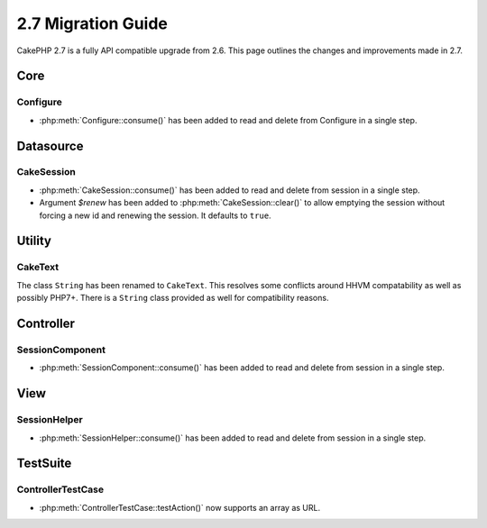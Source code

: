 2.7 Migration Guide
###################

CakePHP 2.7 is a fully API compatible upgrade from 2.6.  This page outlines
the changes and improvements made in 2.7.


Core
====

Configure
---------

- :php:meth:`Configure::consume()` has been added to read and delete from
  Configure in a single step.


Datasource
==========

CakeSession
-----------
- :php:meth:`CakeSession::consume()` has been added to read and delete from
  session in a single step.
- Argument `$renew` has been added to :php:meth:`CakeSession::clear()` to allow
  emptying the session without forcing a new id and renewing the session. It
  defaults to ``true``.


Utility
=======

CakeText
--------
The class ``String`` has been renamed to ``CakeText``. This resolves some
conflicts around HHVM compatability as well as possibly PHP7+. There is
a ``String`` class provided as well for compatibility reasons.


Controller
==========

SessionComponent
----------------

- :php:meth:`SessionComponent::consume()` has been added to read and delete
  from session in a single step.


View
====

SessionHelper
-------------

- :php:meth:`SessionHelper::consume()` has been added to read and delete from
  session in a single step.


TestSuite
=========

ControllerTestCase
------------------

- :php:meth:`ControllerTestCase::testAction()` now supports an array as URL.
